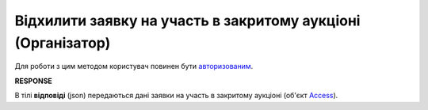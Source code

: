 ######################################################################
**Відхилити заявку на участь в закритому аукціоні (Організатор)**
######################################################################

Для роботи з цим методом користувач повинен бути `авторизованим <https://wiki.edin.ua/uk/latest/API_Tender/Methods/Authorization.html>`__.

.. csv-table:: 
  :file: AccessReject.csv
  :widths:  10, 41
  :stub-columns: 0

**RESPONSE**

В тілі **відповіді** (json) передаються дані заявки на участь в закритому аукціоні (об'єкт `Access <https://wiki.edin.ua/uk/latest/API_Tender/Methods/EveryBody/AccessRequestResponse.html>`__).
